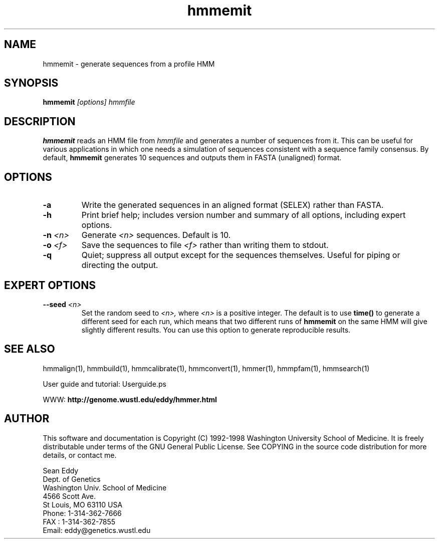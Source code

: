 .TH "hmmemit" 1 "March 1998" "HMMER 2.0" "HMMER Manual"

.SH NAME
.TP 
hmmemit - generate sequences from a profile HMM

.SH SYNOPSIS
.B hmmemit
.I [options]
.I hmmfile

.SH DESCRIPTION

.B hmmemit
reads an HMM file from
.I hmmfile
and generates a number of sequences from it.
This can be useful for various applications in which one needs a simulation
of sequences consistent with a sequence family consensus. By default,
.B hmmemit
generates 10 sequences and outputs them in FASTA (unaligned) format.

.SH OPTIONS

.TP
.B -a
Write the generated sequences in an aligned format (SELEX) rather than
FASTA.

.TP
.B -h
Print brief help; includes version number and summary of
all options, including expert options.

.TP
.BI -n " <n>"
Generate
.I <n> 
sequences. Default is 10.

.TP
.BI -o " <f>"
Save the sequences to file
.I <f>
rather than writing them to stdout.

.TP
.B -q
Quiet; suppress all output except for the sequences themselves.
Useful for piping or directing the output.

.SH EXPERT OPTIONS

.TP
.BI --seed " <n>"
Set the random seed to
.I <n>,
where 
.I <n> 
is a positive integer. The default is to use 
.B time()
to generate a different seed for each run, which
means that two different runs of
.B hmmemit
on the same HMM will give slightly different
results.  You can use
this option to generate reproducible results.

.SH SEE ALSO

.PP
hmmalign(1), hmmbuild(1), hmmcalibrate(1),
hmmconvert(1), hmmer(1), hmmpfam(1), hmmsearch(1)
.PP
User guide and tutorial: Userguide.ps
.PP
WWW: 
.B http://genome.wustl.edu/eddy/hmmer.html

.SH AUTHOR

This software and documentation is Copyright (C) 1992-1998 Washington
University School of Medicine.  It is freely distributable under terms
of the GNU General Public License. See COPYING in the source code
distribution for more details, or contact me.

.nf
Sean Eddy
Dept. of Genetics
Washington Univ. School of Medicine
4566 Scott Ave.
St Louis, MO 63110 USA
Phone: 1-314-362-7666
FAX  : 1-314-362-7855
Email: eddy@genetics.wustl.edu
.fi


